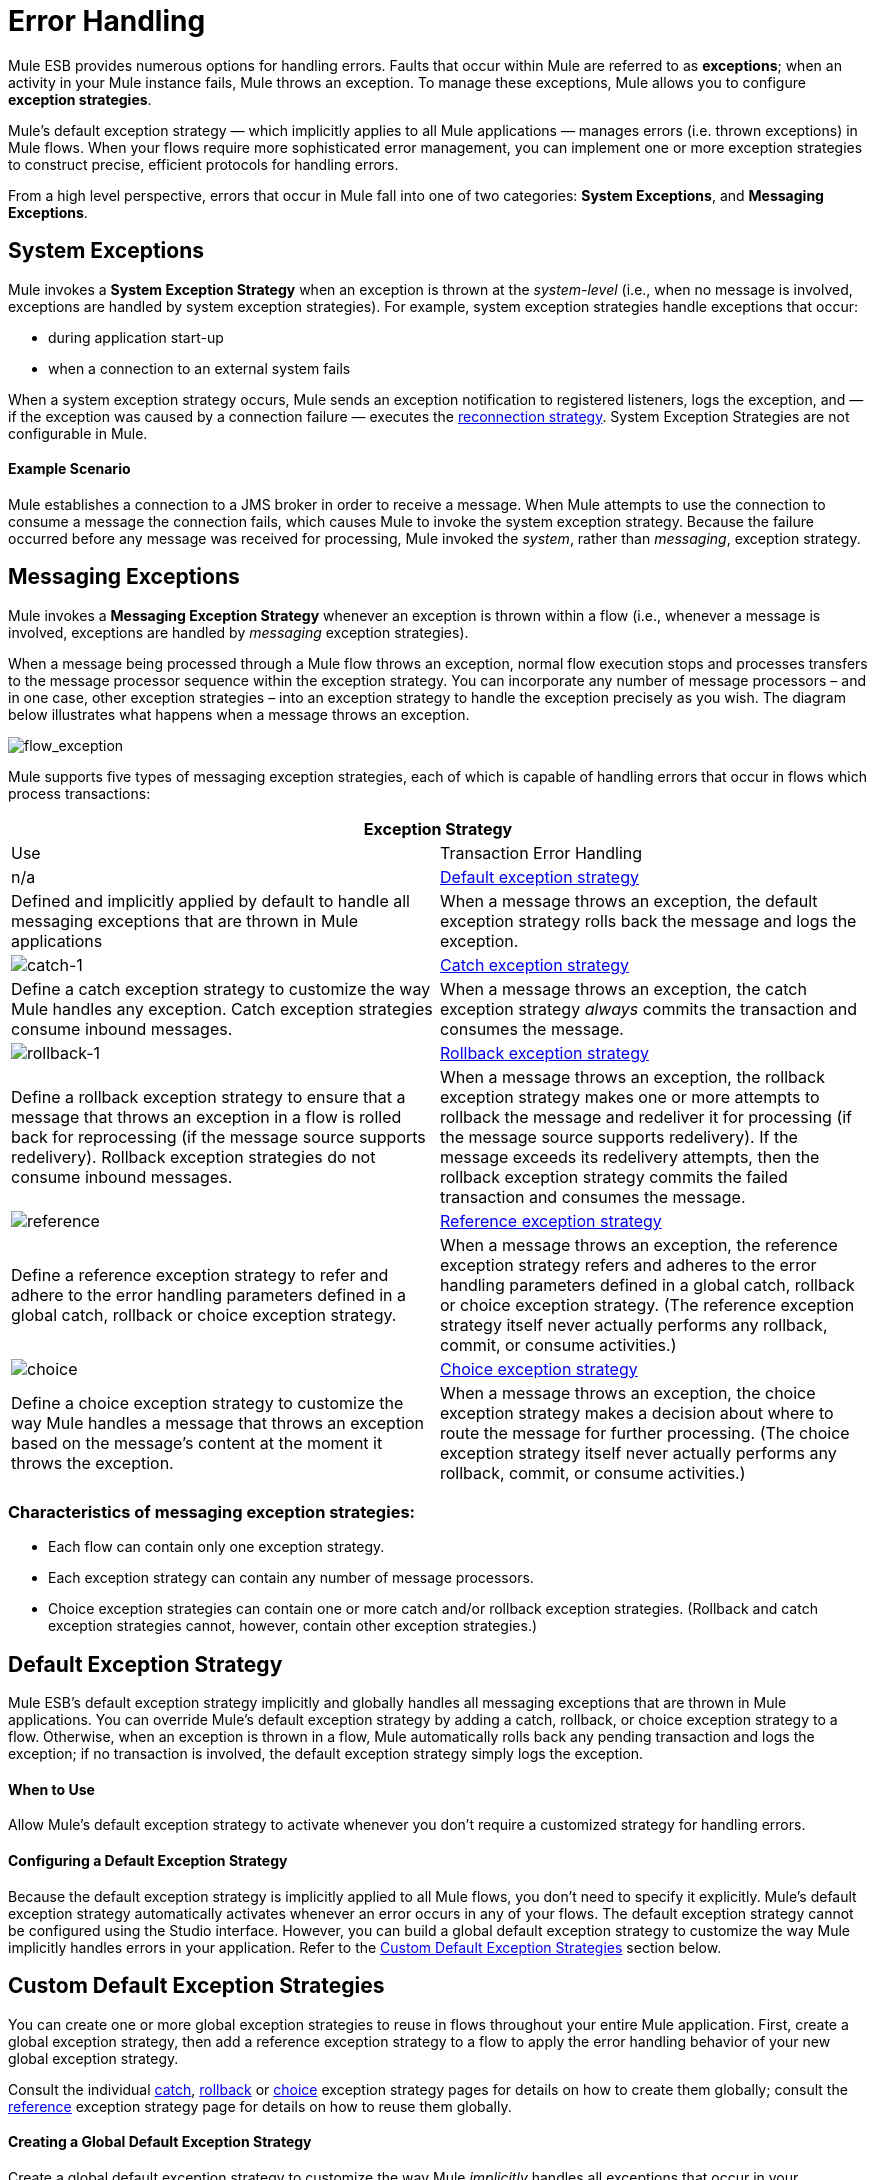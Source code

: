 = Error Handling

Mule ESB provides numerous options for handling errors. Faults that occur within Mule are referred to as *exceptions*; when an activity in your Mule instance fails, Mule throws an exception. To manage these exceptions, Mule allows you to configure *exception strategies*.

Mule’s default exception strategy — which implicitly applies to all Mule applications — manages errors (i.e. thrown exceptions) in Mule flows. When your flows require more sophisticated error management, you can implement one or more exception strategies to construct precise, efficient protocols for handling errors.

From a high level perspective, errors that occur in Mule fall into one of two categories: *System Exceptions*, and *Messaging Exceptions*.

== System Exceptions

Mule invokes a *System Exception Strategy* when an exception is thrown at the _system-level_ (i.e., when no message is involved, exceptions are handled by system exception strategies). For example, system exception strategies handle exceptions that occur:

* during application start-up
* when a connection to an external system fails

When a system exception strategy occurs, Mule sends an exception notification to registered listeners, logs the exception, and — if the exception was caused by a connection failure — executes the link:/docs/display/current/Configuring+Reconnection+Strategies[reconnection strategy]. System Exception Strategies are not configurable in Mule.

==== Example Scenario

Mule establishes a connection to a JMS broker in order to receive a message. When Mule attempts to use the connection to consume a message the connection fails, which causes Mule to invoke the system exception strategy. Because the failure occurred before any message was received for processing, Mule invoked the _system_, rather than _messaging_, exception strategy.

== Messaging Exceptions

Mule invokes a *Messaging Exception Strategy* whenever an exception is thrown within a flow (i.e., whenever a message is involved, exceptions are handled by _messaging_ exception strategies).

When a message being processed through a Mule flow throws an exception, normal flow execution stops and processes transfers to the message processor sequence within the exception strategy. You can incorporate any number of message processors – and in one case, other exception strategies – into an exception strategy to handle the exception precisely as you wish. The diagram below illustrates what happens when a message throws an exception.

image:flow_exception.png[flow_exception]

Mule supports five types of messaging exception strategies, each of which is capable of handling errors that occur in flows which process transactions:

[width="100%",cols=",",options="header"]
|===
2+|Exception Strategy |Use |Transaction Error Handling
|n/a |link:#ErrorHandling-DefaultExceptionStrategy[Default exception strategy] |Defined and implicitly applied by default to handle all messaging exceptions that are thrown in Mule applications |When a message throws an exception, the default exception strategy rolls back the message and logs the exception.
|image:catch-1.png[catch-1] |link:/docs/display/current/Catch+Exception+Strategy[Catch exception strategy] |Define a catch exception strategy to customize the way Mule handles any exception. Catch exception strategies consume inbound messages. |When a message throws an exception, the catch exception strategy _always_ commits the transaction and consumes the message.
|image:rollback-1.png[rollback-1] |link:/docs/display/current/Rollback+Exception+Strategy[Rollback exception strategy] |Define a rollback exception strategy to ensure that a message that throws an exception in a flow is rolled back for reprocessing (if the message source supports redelivery). Rollback exception strategies do not consume inbound messages. |When a message throws an exception, the rollback exception strategy makes one or more attempts to rollback the message and redeliver it for processing (if the message source supports redelivery). If the message exceeds its redelivery attempts, then the rollback exception strategy commits the failed transaction and consumes the message.
|image:reference.png[reference] |link:/docs/display/current/Reference+Exception+Strategy[Reference exception strategy] |Define a reference exception strategy to refer and adhere to the error handling parameters defined in a global catch, rollback or choice exception strategy. |When a message throws an exception, the reference exception strategy refers and adheres to the error handling parameters defined in a global catch, rollback or choice exception strategy. (The reference exception strategy itself never actually performs any rollback, commit, or consume activities.)
|image:choice.png[choice] |link:/docs/display/current/Choice+Exception+Strategy[Choice exception strategy] |Define a choice exception strategy to customize the way Mule handles a message that throws an exception based on the message’s content at the moment it throws the exception. |When a message throws an exception, the choice exception strategy makes a decision about where to route the message for further processing. (The choice exception strategy itself never actually performs any rollback, commit, or consume activities.)
|===

=== Characteristics of messaging exception strategies:

* Each flow can contain only one exception strategy.
* Each exception strategy can contain any number of message processors.
* Choice exception strategies can contain one or more catch and/or rollback exception strategies. (Rollback and catch exception strategies cannot, however, contain other exception strategies.)

== Default Exception Strategy

Mule ESB’s default exception strategy implicitly and globally handles all messaging exceptions that are thrown in Mule applications. You can override Mule’s default exception strategy by adding a catch, rollback, or choice exception strategy to a flow. Otherwise, when an exception is thrown in a flow, Mule automatically rolls back any pending transaction and logs the exception; if no transaction is involved, the default exception strategy simply logs the exception.

==== When to Use

Allow Mule’s default exception strategy to activate whenever you don’t require a customized strategy for handling errors.

==== Configuring a Default Exception Strategy

Because the default exception strategy is implicitly applied to all Mule flows, you don’t need to specify it explicitly. Mule’s default exception strategy automatically activates whenever an error occurs in any of your flows. The default exception strategy cannot be configured using the Studio interface. However, you can build a global default exception strategy to customize the way Mule implicitly handles errors in your application. Refer to the link:#ErrorHandling-CustomDefaultExceptionStrategies[Custom Default Exception Strategies] section below.

== Custom Default Exception Strategies

You can create one or more global exception strategies to reuse in flows throughout your entire Mule application. First, create a global exception strategy, then add a reference exception strategy to a flow to apply the error handling behavior of your new global exception strategy.

Consult the individual link:/docs/display/current/Catch+Exception+Strategy#CatchExceptionStrategy-CreatingaGlobalCatchExceptionStrategy[catch], link:/docs/display/current/Rollback+Exception+Strategy#RollbackExceptionStrategy-CreatingaGlobalRollbackExceptionStrategy[rollback] or link:/docs/display/current/Choice+Exception+Strategy#ChoiceExceptionStrategy-CreatingaGlobalChoiceExceptionStrategy[choice] exception strategy pages for details on how to create them globally; consult the link:/docs/display/current/Reference+Exception+Strategy[reference] exception strategy page for details on how to reuse them globally.

==== Creating a Global Default Exception Strategy

Create a global default exception strategy to customize the way Mule _implicitly_ handles all exceptions that occur in your application. To do so, you must first create a global catch, rollback or choice exception strategy for the global default exception strategy to reference. Then, create a global default exception strategy, configuring it to reference the other global exception strategy.

[tabs]
------
[tab,title="Studio Visual Editor"]
....
. Decide which type of exception strategy to configure to best meet your default exception strategy requirements: catch, rollback or choice.

. Follow the procedure detailed in one of the following documents to *create a global catch, rollback or choice exception strategy* for your global default strategy to reference:

* link:/docs/display/current/Catch+Exception+Strategy#CatchExceptionStrategy-CreatingaGlobalCatchExceptionStrategy[Catch Exception Strategy]

* link:/docs/display/current/Choice+Exception+Strategy#ChoiceExceptionStrategy-CreatingaGlobalChoiceExceptionStrategy[Choice Exception Strategy]

* link:/docs/display/current/Rollback+Exception+Strategy#RollbackExceptionStrategy-CreatingaGlobalRollbackExceptionStrategy[Rollback Exception Strategy]

. In Studio, create a simple *Global Configuration* element (below, left), configure it to reference the global exception strategy you created in step 2 (below, right), then click *OK* to save.
+
image:global_config_all.png[global_config_all]

. Mule implicitly invokes your customized global exception strategy each time an exception is thrown in a flow in the application.
+
image:/docs/images/icons/emoticons/check.png[image]
+
[TIP]
====
*Shortcut to Create a Global Exception Strategy*

You can create a global catch, rollback or choice exception strategy (i.e. access the Choose Global Type panel) from the *Global Configuration's* properties panel. Click on the **+* button next to the *Default Exception Strategy** drop-down combo box to create a global exception strategy.

 image:global_access.png[global_access]
====
+
[TIP]
====
*Shortcut to Designate a Global Default Exception Strategy*

If you have already created a global exception strategy and it appears on the canvas below all your flows (below, left), you can designate it as the *Global Default Exception Strategy* directly in the Studio canvas.

Right-click your global exception strategy in the canvas (below, right), then select *Set as default exception strategy*. Mule automatically creates a *Global Configuration* with a *Default Exception Strategy* that references the exception strategy.

image:docs/download/attachments/122750674/global_rightclick2.png?version=1&modificationDate=1421449564909[image]
====
....
[tab,title="Studio XML Editor or Standalone"]
....

. Decide which type of exception strategy to configure to best meet your default exception strategy requirements: catch, rollback or choice.

. Follow the procedure detailed in one of the following documents to *create a global catch, rollback or choice exception strategy* for your global default strategy to reference:

* link:/docs/display/current/Catch+Exception+Strategy#CatchExceptionStrategy-CreatingaGlobalCatchExceptionStrategy[Catch Exception Strategy]

* link:/docs/display/current/Choice+Exception+Strategy#ChoiceExceptionStrategy-CreatingaGlobalChoiceExceptionStrategy[Choice Exception Strategy]

* link:/docs/display/current/Rollback+Exception+Strategy#RollbackExceptionStrategy-CreatingaGlobalRollbackExceptionStrategy[Rollback Exception Strategy]
+
[source]
----
<catch-exception-strategy name="Catch_ES_for_Default">
    <logger level="INFO" doc:name="Logger"/>
</catch-exception-strategy>
     
     
<flow name="Creation1Flow1" doc:name="Creation1Flow1">
    <http:inbound-endpoint exchange-pattern="request-response" host="localhost" port="8081" doc:name="HTTP"/>
    <cxf:jaxws-service doc:name="SOAP">
    </cxf:jaxws-service>
....
</flow>  
----
+
[collapsed content]
....
View the Namespace

[source]
----
<mule xmlns:http="http://www.mulesoft.org/schema/mule/http" xmlns:cxf="http://www.mulesoft.org/schema/mule/cxf" xmlns="http://www.mulesoft.org/schema/mule/core" xmlns:doc="http://www.mulesoft.org/schema/mule/documentation" xmlns:spring="http://www.springframework.org/schema/beans" version="EE-3.4.0" xmlns:xsi="http://www.w3.org/2001/XMLSchema-instance" xsi:schemaLocation="http://www.springframework.org/schema/beans http://www.springframework.org/schema/beans/spring-beans-current.xsd
 
http://www.mulesoft.org/schema/mule/core http://www.mulesoft.org/schema/mule/core/current/mule.xsd
 
http://www.mulesoft.org/schema/mule/http http://www.mulesoft.org/schema/mule/http/current/mule-http.xsd
 
http://www.mulesoft.org/schema/mule/cxf http://www.mulesoft.org/schema/mule/cxf/current/mule-cxf.xsd">
----
....

. Add another global element, **`configuration`**, below the global exception strategy.

. To the configuration global element, add the attributes according to the table below. Refer to code sample below.
+
[width="100%",cols=",",options="header"]
|===
|Attribute |Value
|*defaultExceptionStrategy-ref* |name of your global exception strategy
|*doc:name* |unique name for the element, if you wish (not required for Standalone)
|*doc:description* |documentation for the element, if you wish
|===
+
[source]
----
<catch-exception-strategy name="Catch_ES_for_Default" when="#[payload.null}">
    <logger level="INFO" doc:name="Logger"/>
</catch-exception-strategy>
    
<configuration defaultExceptionStrategy-ref="Catch_ES_for_Default" doc:name="Configuration" doc:description="Use as implicit default exception strategy."/>   
     
<flow name="Creation1Flow1" doc:name="Creation1Flow1">
    <http:inbound-endpoint exchange-pattern="request-response" host="localhost" port="8081" doc:name="HTTP"/>
    <cxf:jaxws-service doc:name="SOAP">
    </cxf:jaxws-service>
....
</flow>  
----
....
------

== Other Ways of Handling Errors

=== Until Successful Scope

*Until Successful* behaves similarly to a rollback exception strategy. This scope attempts to route a message through its child flow until the message is processed successfully. However, you can define the maximum number of processing attempts the Until Successful scope undertakes before it reverts to handling the message as though it were an exception. You can configure a *Failure Expression*, an *Ack Expression*, or a *Dead Letter Queue Reference* to instruct the scope on how to manage messages that it cannot process. In this respect, Until Successful scope behavior is similar to a link:/docs/display/current/Rollback+Exception+Strategy[rollback exception strategy]. Refer to the link:/docs/display/current/Scopes[Scopes] documentation for details.

=== Exception Filter

Mule’s Exception filter stops normal flow execution when it discovers a message that contains a message in the `exceptionPayload` field. By comparison, an exception strategy typically stops normal flow execution when a message throws an exception in the flow. You can combine the two and configure the exception filter to stop normal flow execution _and_ throw an exception, which triggers the exception strategy. Refer to the link:/docs/display/current/Filters[Filters documentation] for configuration details.

=== Reconnection Strategies

Mule’s *Reconnection Strategies* specify how a connector behaves when its connection fails. You can control how Mule attempts to reconnect by specifying a number of criteria: the type of exception, the number and frequency of reconnection attempts, the notifications generated, and more. With a reconnection strategy, you can better control the behavior of a failed connection by configuring it, for example, to reattempt the connection only once every 15 minutes, and to stop trying to reconnect after 10 attempts. Reconnection strategy behavior resembles that of exception strategies, but reconnection strategies provide instructions specifically for — and limited to — reconnection attempts. Refer to the link:/docs/display/current/Configuring+Reconnection+Strategies[Reconnection Strategies documentation] for details.

=== CXF Error Handling

Web services that utilize CXF can implement Mule exception strategies (such as the Catch and Rollback exception strategies) that are compatible with CXF. Consult the link:/docs/display/current/CXF+Error+Handling[CXF Error Handling documentation] for details.

== See Also

* To understand how to configure Mule’s exception strategies to handle the most common error handling use cases, read link:/docs/display/current/Exception+Strategy+Most+Common+Use+Cases[Exception Strategy Most Common Use Cases].
